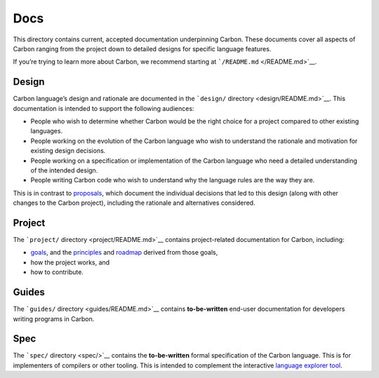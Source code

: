 Docs
====

.. raw:: html

   <!--
   Part of the Carbon Language project, under the Apache License v2.0 with LLVM
   Exceptions. See /LICENSE for license information.
   SPDX-License-Identifier: Apache-2.0 WITH LLVM-exception
   -->

This directory contains current, accepted documentation underpinning
Carbon. These documents cover all aspects of Carbon ranging from the
project down to detailed designs for specific language features.

If you’re trying to learn more about Carbon, we recommend starting at
```/README.md`` </README.md>`__.

Design
------

Carbon language’s design and rationale are documented in the
```design/`` directory <design/README.md>`__. This documentation is
intended to support the following audiences:

-  People who wish to determine whether Carbon would be the right choice
   for a project compared to other existing languages.
-  People working on the evolution of the Carbon language who wish to
   understand the rationale and motivation for existing design
   decisions.
-  People working on a specification or implementation of the Carbon
   language who need a detailed understanding of the intended design.
-  People writing Carbon code who wish to understand why the language
   rules are the way they are.

This is in contrast to `proposals </proposals/README.md>`__, which
document the individual decisions that led to this design (along with
other changes to the Carbon project), including the rationale and
alternatives considered.

Project
-------

The ```project/`` directory <project/README.md>`__ contains
project-related documentation for Carbon, including:

-  `goals <project/goals.md>`__, and the
   `principles <project/principles/README.md>`__ and
   `roadmap <project/roadmap.md>`__ derived from those goals,
-  how the project works, and
-  how to contribute.

Guides
------

The ```guides/`` directory <guides/README.md>`__ contains
**to-be-written** end-user documentation for developers writing programs
in Carbon.

Spec
----

The ```spec/`` directory <spec/>`__ contains the **to-be-written**
formal specification of the Carbon language. This is for implementers of
compilers or other tooling. This is intended to complement the
interactive `language explorer tool </explorer/>`__.
